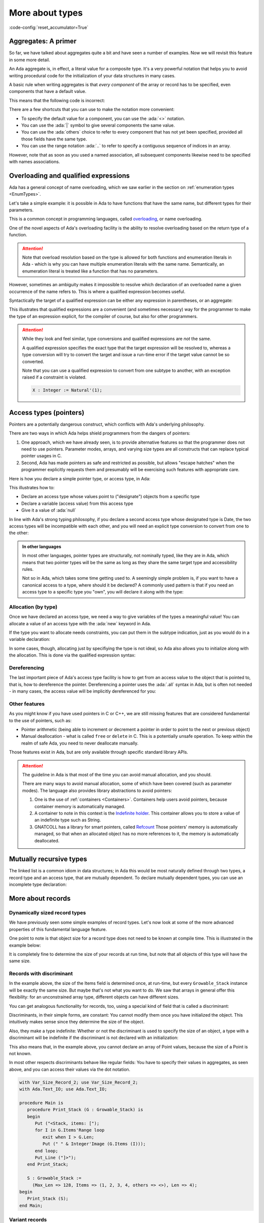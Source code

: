 More about types
================
:code-config:`reset_accumulator=True`

.. _Aggregates:

Aggregates: A primer
--------------------

So far, we have talked about aggregates quite a bit and have seen a number of
examples.  Now we will revisit this feature in some more detail.

An Ada aggregate is, in effect, a literal value for a composite type. It's a
very powerful notation that helps you to avoid writing procedural code for the
initialization of your data structures in many cases.

A basic rule when writing aggregates is that *every component* of the array or
record has to be specified, even components that have a default value.

This means that the following code is incorrect:

.. code:: ada no_button
    :class: ada-expect-compile-error

    package Incorrect is
       type Point is record
          X, Y : Integer := 0;
       end record;

       Origin : Point := (X => 0);
    end Incorrect;

There are a few shortcuts that you can use to make the notation more
convenient:

- To specify the default value for a component, you can use the
  :ada:`<>` notation.

- You can use the :ada:`|` symbol to give several components the same value.

- You can use the :ada:`others` choice to refer to every component that has not
  yet been specified, provided all those fields have the same type.

- You can use the range notation :ada:`..` to refer to specify a contiguous
  sequence of indices in an array.

However, note that as soon as you used a named association, all subsequent
components likewise need to be specified with names associations.

.. code:: ada no_button

    package Points is
       type Point is record
          X, Y : Integer := 0;
       end record;

       type Point_Array is array (Positive range <>) of Point;

       Origin   : Point := (X | Y => <>);   -- use the default values
       Origin_2 : Point := (others => <>);  -- likewise use the defaults

       Points_1 : Point_Array := ((1, 2), (3, 4));
       Points_2 : Point_Array := (1 => (1, 2), 2 => (3, 4), 3 .. 20 => <>);
    end Points;

Overloading and qualified expressions
-------------------------------------

Ada has a general concept of name overloading, which we saw earlier
in the section on :ref:`enumeration types <EnumTypes>`.

Let's take a simple example: it is possible in Ada to have functions that have
the same name, but different types for their parameters.

.. code:: ada no_button

    package Pkg is
       function F (A : Integer) return Integer;
       function F (A : Character) return Integer;
    end Pkg;

This is a common concept in programming languages, called
`overloading <https://en.m.wikipedia.org/wiki/Function_overloading>`_, or name
overloading.

One of the novel aspects of Ada's overloading facility is the ability to
resolve overloading based on the return type of a function.

.. code:: ada no_button

    package Pkg is
       type SSID is new Integer;

       function Convert (Self : SSID) return Integer;
       function Convert (Self : SSID) return String;
    end Pkg;

    with Ada.Text_IO; use Ada.Text_IO;
    with Pkg;         use Pkg;

    procedure Main is
       S : String := Convert (123_145_299);
       --            ^ Valid, will choose the proper Convert
    begin
       Put_Line (S);
    end Main;

.. attention::
    Note that overload resolution based on the type is allowed for both
    functions and enumeration literals in Ada - which is why you can have
    multiple enumeration literals with the same name. Semantically, an
    enumeration literal is treated like a function that has no parameters.

However, sometimes an ambiguity makes it impossible to resolve which
declaration of an overloaded name a given occurrence of the name refers to.
This is where a qualified expression becomes useful.

.. code:: ada no_button
    :class: ada-expect-compile-error

    package Pkg is
       type SSID is new Integer;

       function Convert (Self : SSID) return Integer;
       function Convert (Self : SSID) return String;
       function Convert (Self : Integer) return String;
    end Pkg;

    with Ada.Text_IO; use Ada.Text_IO;
    with Pkg;         use Pkg;

    procedure Main is
       S : String := Convert (123_145_299);
       --            ^ Invalid, which convert should we call?

       S2 : String := Convert (SSID'(123_145_299));
       --                     ^ We specify that the type of the expression is
       --                       SSID.

       --  We could also have declared a temporary

       I : SSID := 123_145_299;

       S3 : String := Convert (I);
    begin
       Put_Line (S);
    end Main;

Syntactically the target of a qualified expression can be either any expression
in parentheses, or an aggregate:

.. code:: ada no_button

    package Qual_Expr is
       type Point is record
          A, B : Integer;
       end record;

       P : Point := Point'(12, 15);

       A : Integer := Integer'(12);
    end Qual_Expr;

This illustrates that qualified expressions are a convenient (and sometimes
necessary) way for the programmer to make the type of an expression explicit,
for the compiler of course, but also for other programmers.

.. attention::
    While they look and feel similar, type conversions and qualified
    expressions are *not* the same.

    A qualified expression specifies the exact type that the target expression
    will be resolved to, whereas a type conversion will try to convert the
    target and issue a run-time error if the target value cannot be so
    converted.

    Note that you can use a qualified expression to convert from one subtype to
    another, with an exception raised if a constraint is violated.

    .. code-block:: ada

        X : Integer := Natural'(1);

Access types (pointers)
-----------------------

Pointers are a potentially dangerous construct, which conflicts with Ada's
underlying philosophy.

There are two ways in which Ada helps shield programmers from the dangers of
pointers:

1. One approach, which we have already seen, is to provide alternative features
   so that the programmer does not need to use pointers. Parameter modes,
   arrays, and varying size types are all constructs that can replace typical
   pointer usages in C.

2. Second, Ada has made pointers as safe and restricted as possible, but allows
   "escape hatches" when the programmer explicitly requests them and presumably
   will be exercising such features with appropriate care.

.. TODO: Add paragraph and link below when advanced course is ready

..
   This course covers the basics of Ada pointers, which are known as "access
   values". There are generally better ways than to resort to the advanced
   features directly but if you need to use features that are potentially unsafe,
   you can learn more about those unsafe features
   ACCESS_TYPES_ADVANCED_LINK.

Here is how you declare a simple pointer type, or access type, in Ada:

.. code:: ada no_button

    package Dates is
       type Month_Type is (January, February, March, April, May, June, July,
                           August, September, October, November, December);

       type Date is record
          Day   : Integer range 1 .. 31;
          Month : Month_Type;
          Year  : Integer;
       end record;
    end Dates;

    with Dates; use Dates;

    package Access_Types is
        --  Declare an access type
        type Date_Acc is access Date;
        --                      ^ "Designated type"
        --                      ^ Date_Acc values point to Date objects

        D : Date_Acc := null;
        --              ^ Literal for "access to nothing"
        --  ^ Access to date
    end Access_Types;

This illustrates how to:

- Declare an access type whose values point to ("designate") objects from a
  specific type
- Declare a variable (access value) from this access type
- Give it a value of :ada:`null`

In line with Ada's strong typing philosophy, if you declare a second access
type whose designated type is Date, the two access types will be incompatible
with each other, and you will need an explicit type conversion to convert from
one to the other:

.. code:: ada no_button
    :class: ada-expect-compile-error

    with Dates; use Dates;

    package Access_Types is
        --  Declare an access type
        type Date_Acc   is access Date;
        type Date_Acc_2 is access Date;

        D  : Date_Acc   := null;
        D2 : Date_Acc_2 := D;
        --                 ^ Invalid! Different types

        D3 : Date_Acc_2 := Date_Acc_2 (D);
        --                 ^ Valid with type conversion
    end Access_Types;

.. admonition:: In other languages

    In most other languages, pointer types are structurally, not nominally
    typed, like they are in Ada, which means that two pointer types will be the
    same as long as they share the same target type and accessibility rules.

    Not so in Ada, which takes some time getting used to. A seemingly simple
    problem is, if you want to have a canonical access to a type, where should
    it be declared? A commonly used pattern is that if you need an access type
    to a specific type you "own", you will declare it along with the type:

    .. code:: ada no_button
        :class: ada-syntax-only

        package Access_Types is
           type Point is record
              X, Y : Natural;
           end record;

           type Point_Access is access Point;
        end Access_Types;

Allocation (by type)
~~~~~~~~~~~~~~~~~~~~

Once we have declared an access type, we need a way to give variables of the
types a meaningful value! You can allocate a value of an access type
with the :ada:`new` keyword in Ada.

.. code:: ada no_button

    with Dates; use Dates;

    package Access_Types is
        type Date_Acc is access Date;

        D : Date_Acc := new Date;
        --              ^ Allocate a new Date record
    end Access_Types;

If the type you want to allocate needs constraints, you can put them in the
subtype indication, just as you would do in a variable declaration:

.. code:: ada no_button

    with Dates; use Dates;

    package Access_Types is
       type String_Acc is access String;
       --                        ^ Access to unconstrained array type
       Msg : String_Acc;
       --    ^ Default value is null

       Buffer : String_Acc := new String (1 .. 10);
       --                                ^ Constraint required
    end Access_Types;

In some cases, though, allocating just by specifiying the type is not ideal, so
Ada also allows you to initialize along with the allocation. This is done via
the qualified expression syntax:

.. code:: ada no_button

    with Dates; use Dates;

    package Access_Types is
       type Date_Acc is access Date;
       type String_Acc is access String;

       D   : Date_Acc   := new Date'(30, November, 2011);
       Msg : String_Acc := new String'("Hello");
    end Access_Types;

Dereferencing
~~~~~~~~~~~~~

The last important piece of Ada's access type facility is how to get from an
access value to the object that is pointed to, that is, how to dereference the
pointer. Dereferencing a pointer uses the :ada:`.all` syntax in Ada, but is
often not needed - in many cases, the access value will be implicitly
dereferenced for you:

.. code:: ada no_button

    with Dates; use Dates;

    package Access_Types is
       type Date_Acc is access Date;

       D     : Date_Acc := new Date'(30, November, 2011);

       Today : Date := D.all;
       --              ^ Access value dereference
       J     : Integer := D.Day;
       --                 ^ Implicit dereference for record and array components
       --                 Equivalent to D.all.day
    end Access_Types;

Other features
~~~~~~~~~~~~~~

As you might know if you have used pointers in C or C++, we are still missing
features that are considered fundamental to the use of pointers, such as:

- Pointer arithmetic (being able to increment or decrement a pointer in order
  to point to the next or previous object)

- Manual deallocation - what is called ``free`` or ``delete`` in C. This is
  a potentially unsafe operation. To keep within the realm of safe
  Ada, you need to never deallocate manually.

Those features exist in Ada, but are only available through specific standard
library APIs.

.. TODO: Add paragraph and link below when advanced course is ready

..
   You can read more about those in the
   advanced course on memory management ACCESS_TYPES_ADVANCED_LINK.

.. attention::

    The guideline in Ada is that most of the time you can avoid manual
    allocation, and you should.

    There are many ways to avoid manual allocation, some of which have been
    covered (such as parameter modes). The language also provides library
    abstractions to avoid pointers:

    1. One is the use of :ref:`containers <Containers>`. Containers help users
       avoid pointers, because container memory is automatically managed.

    2. A container to note in this context is the
       `Indefinite holder <http://www.ada-auth.org/standards/12rat/html/Rat12-8-5.html>`_.
       This container allows you to store a value of an indefinite type such as
       String.

    3. GNATCOLL has a library for smart pointers, called
       `Refcount <https://github.com/AdaCore/gnatcoll-core/blob/master/src/gnatcoll-refcount.ads>`_
       Those pointers' memory is automatically managed, so that when an
       allocated object has no more references to it, the memory is
       automatically deallocated.

Mutually recursive types
------------------------

The linked list is a common idiom in data structures; in Ada this would be most
naturally defined through two types, a record type and an access type, that are
mutually dependent.  To declare mutually dependent types, you can use an
incomplete type declaration:

.. code:: ada no_button

    package Simple_List is
       type Node;
       --  This is an incomplete type declaration, which is
       --  completed in the same declarative region.

       type Node_Acc is access Node;

       type Node is record
          Content    : Natural;
          Prev, Next : Node_Acc;
       end record;
    end Simple_List;

More about records
------------------

Dynamically sized record types
~~~~~~~~~~~~~~~~~~~~~~~~~~~~~~

We have previously seen some simple examples of record types.  Let's now look
at some of the more advanced properties of this fundamental language feature.

One point to note is that object size for a record type does not need to be
known at compile time. This is illustrated in the example below:

.. ?? The example code may have elaboration order problems unless
.. ?? an elaboration pragma is used.
.. ?? Consider simplfying or restructuring the example to avoid this issue

.. code:: ada no_button

    package Runtime_Length is
       function Compute_Max_Len return Natural;
    end Runtime_Length;

    with Runtime_Length; use Runtime_Length;

    package Var_Size_Record is
        Max_Len : constant Natural := Compute_Max_Len;
        --                            ^ Not known at compile time

        type Items_Array is array (Positive range <>) of Integer;

        type Growable_Stack is record
           Items : Items_Array (1 .. Max_Len);
           Len   : Natural;
        end record;
        --  Growable_Stack is a definite type, but size is not known at compile
        --  time.

        G : Growable_Stack;
    end Var_Size_Record;

It is completely fine to determine the size of your records at run time, but
note that all objects of this type will have the same size.

Records with discriminant
~~~~~~~~~~~~~~~~~~~~~~~~~

In the example above, the size of the Items field is determined once, at
run-time, but every ``Growable_Stack`` instance will be exactly the same size.
But maybe that's not what you want to do. We saw that arrays in general offer
this flexibility: for an unconstrained array type, different objects can have
different sizes.

You can get analogous functionality for records, too, using a special kind of
field that is called a discriminant:

.. code:: ada no_button

    package Var_Size_Record_2 is
        type Items_Array is array (Positive range <>) of Integer;

        type Growable_Stack (Max_Len : Natural) is record
        --                   ^ Discriminant. Cannot be modified once initialized.
           Items : Items_Array (1 .. Max_Len);
           Len   : Natural := 0;
        end record;
        --  Growable_Stack is an indefinite type (like an array)
    end Var_Size_Record_2;

Discriminants, in their simple forms, are constant: You cannot modify them once
you have initialized the object. This intuitively makes sense since they
determine the size of the object.

Also, they make a type indefinite: Whether or not the discriminant is used to
specify the size of an object, a type with a discriminant will be indefinite if
the discriminant is not declared with an initialization:

.. code:: ada no_button
    :class: ada-expect-compile-error

    package Test_Discriminants is
       type Point (X, Y : Natural) is record
          null;
       end record;

       P : Point;
       --  ERROR: Point is indefinite, so you need to specify the discriminants
       --  or give a default value

       P2 : Point (1, 2);
       P3 : Point := (1, 2);
       --  Those two declarations are equivalent.

    end Test_Discriminants;

This also means that, in the example above, you cannot declare an array of
Point values, because the size of a Point is not known.

In most other respects discriminants behave like regular fields: You have to
specify their values in aggregates, as seen above, and you can access their
values via the dot notation.

.. code:: ada
    :class: ada-run

    with Var_Size_Record_2; use Var_Size_Record_2;
    with Ada.Text_IO; use Ada.Text_IO;

    procedure Main is
       procedure Print_Stack (G : Growable_Stack) is
       begin
          Put ("<Stack, items: [");
          for I in G.Items'Range loop
             exit when I > G.Len;
             Put (" " & Integer'Image (G.Items (I)));
          end loop;
          Put_Line ("]>");
       end Print_Stack;

       S : Growable_Stack :=
         (Max_Len => 128, Items => (1, 2, 3, 4, others => <>), Len => 4);
    begin
       Print_Stack (S);
    end Main;

.. note:
    In the examples above, we used a discriminant to determine the size of an
    array, but it is not limited to that, and could be used, for example, to
    determine the size of a nested discriminated record.

Variant records
~~~~~~~~~~~~~~~

The examples of discriminants thus far have illustrated the declaration of
records of varying size, by having components whose size depends on the
discriminant.

However, discriminants can also be used to obtain the functionality of what are
sometimes called "variant records": records that can contain different sets of
fields.

.. code:: ada no_button

    package Variant_Record is
       type Expr;                       --  Forward declaration of Expr
       type Expr_Access is access Expr; --  Access to a Expr

       type Expr_Kind_Type is (Bin_Op_Plus, Bin_Op_Minus, Num);
       --  A regular enumeration type

       type Expr (Kind : Expr_Kind_Type) is record
          --      ^ The discriminant is an enumeration value
          case Kind is
             when Bin_Op_Plus | Bin_Op_Minus =>
                Left, Right : Expr_Access;
             when Num =>
                Val : Integer;
          end case;
          --  Variant part. Only one, at the end of the record
          --  definition, but can be nested
       end record;
    end Variant_Record;

The fields that are in a :ada:`when` branch will be only available when the
value of the discriminant is covered by the branch. In the example above, you
will only be able to access the fields :ada:`Left` and :ada:`Right` when the
:ada:`Kind` is :ada:`Bin_Op_Plus` or :ada:`Bin_Op_Minus`.

If you try to access a field that is not valid for your record, a
:ada:`Constraint_Error` will be raised.

.. code:: ada
    :class: ada-run-expect-failure

    with Variant_Record; use Variant_Record;

    procedure Main is
       E : Expr := (Num, 12);
    begin
       E.Left := new Expr'(Num, 15);
       --  Will compile but fail at runtime
    end Main;

Here is how you could write an evaluator for expressions:

.. code:: ada
    :class: ada-run

    with Variant_Record; use Variant_Record;
    with Ada.Text_IO; use Ada.Text_IO;

    procedure Main is
       function Eval_Expr (E : Expr) return Integer is
         (case E.Kind is
          when Bin_Op_Plus => Eval_Expr (E.Left.all) + Eval_Expr (E.Right.all),
          when Bin_Op_Minus => Eval_Expr (E.Left.all) - Eval_Expr (E.Right.all),
          when Num => E.Val);

       E : Expr := (Bin_Op_Plus,
                    new Expr'(Bin_Op_Minus,
                              new Expr'(Num, 12), new Expr'(Num, 15)),
                    new Expr'(Num, 3));
    begin
       Put_Line (Integer'Image (Eval_Expr (E)));
    end Main;

.. admonition:: In other languages

    Ada's variant records are very similar to Sum types in functional languages
    such as OCaml or Haskell. A major difference is that the discriminant is a
    separate field in Ada, whereas the 'tag' of
    a Sum type is kind of built in, and only accessible with pattern matching.

    There are other differences (you can have several discriminants in a
    variant record in Ada). Nevertheless, they allow the same kind of type
    modeling as sum types in functional languages.

    Compared to C/C++ unions, Ada variant records are more powerful in what
    they allow, and are also checked at run time, which makes them safer.

Fixed-point types
-----------------

Decimal fixed-point types
~~~~~~~~~~~~~~~~~~~~~~~~~

We have already seen how to specify floating-point types.  However, in some
applications floating-point is not appropriate since, for example, the roundoff
error from binary arithmetic may be unacceptable or perhaps the hardware does
not support floating-point instructions.  Ada provides a category of types, the
decimal fixed-point types, that allows the programmer to specify the required
decimal precision (number of digits) as well as the scalaing factor (a power of
ten) and, optionally, a range.  In effect the values will be represented as
integers implicitly scaled by the specified power of 10. This is useful, for
example, for financial applications.

The syntax for a simple decimal fixed-point type is

.. code-block:: ada

    type <type-name> is delta <delta-value> digits <digits-value>;

In this case, the :ada:`delta` and the :ada:`digits` will be used by the
compiler to derive a range.

Several attributes are useful for dealing with decimal types:

+------------------------+----------------------------------------------+
| Attribute Name         | Meaning                                      |
+========================+==============================================+
| First                  | The first value of the type                  |
+------------------------+----------------------------------------------+
| Last                   | The last value of the type                   |
+------------------------+----------------------------------------------+
| Delta                  | The delta value of the type                  |
+------------------------+----------------------------------------------+

In the example below, we declare two data types: ``T3_D3`` and ``T6_D3``.
For both types, the delta value is the same: 0.001.

.. code:: ada

    with Ada.Text_IO; use Ada.Text_IO;

    procedure Decimal_Fixed_Point_Types is
       type T3_D3 is delta 10.0 ** (-3) digits 3;
       type T6_D3 is delta 10.0 ** (-3) digits 6;
    begin
       Put_Line ("The delta    value of T3_D3 is " & T3_D3'Image (T3_D3'Delta));
       Put_Line ("The minimum  value of T3_D3 is " & T3_D3'Image (T3_D3'First));
       Put_Line ("The maximum  value of T3_D3 is " & T3_D3'Image (T3_D3'Last));
       New_Line;
       Put_Line ("The delta    value of T6_D3 is " & T6_D3'Image (T6_D3'Delta));
       Put_Line ("The minimum  value of T6_D3 is " & T6_D3'Image (T6_D3'First));
       Put_Line ("The maximum  value of T6_D3 is " & T6_D3'Image (T6_D3'Last));
    end Decimal_Fixed_Point_Types;

When running the application, we see that the delta value of both
types is indeed the same: 0.001. However, because ``T3_D3`` is restricted
to 3 digits, its range is -0.999 to 0.999. For the ``T6_D3``, we have
defined a precision of 6 digits, so the range is -999.999 to 999.999.

Similar to the type definition using the :ada:`range` syntax, because we
have an implicit range, the compiled code will check that the variables
contain values that are not out-of-range. Also, if the result of a
multiplication or division on decimal fixed-point types is smaller than
the delta value required for the context, the actual result will be
zero. For example:

.. code:: ada

    with Ada.Text_IO; use Ada.Text_IO;

    procedure Decimal_Fixed_Point_Smaller is
       type T3_D3 is delta 10.0 ** (-3) digits 3;
       type T6_D6 is delta 10.0 ** (-6) digits 6;
       A : T3_D3 := T3_D3'Delta;
       B : T3_D3 := 0.5;
       C : T6_D6;
    begin
       Put_Line ("The value of A     is " & T3_D3'Image (A));
       A := A * B;
       Put_Line ("The value of A * B is " & T3_D3'Image (A));
       A := T3_D3'Delta;
       C := A * B;
       Put_Line ("The value of A * B is " & T6_D6'Image (C));
    end Decimal_Fixed_Point_Smaller;

In this example, the result of the operation :math:`0.001 * 0.5` is
0.0005. Since this value is not representable for the ``T3_D3`` type
because the delta value is 0.001, the actual value stored in variable
``A`` is zero. However, accuracy is preserved during the arithmetic
operations if the target has sufficient precision, and the value
displayed for C is 0.000500.

Fixed-point types
~~~~~~~~~~~~~~~~~

.. ?? Ordinary fixed-point types distinguish between the 'delta and the 'small
.. ?? This is somewhat complex but needs to be mentioned

Ordinary fixed-point types are similar to decimal fixed-point types in that the
values are, in effect, scaled integers.  The difference between them is in the
scale factor: for a decimal fixed-point type, the scaling, given explicitly by
the type's ``delta``, is always a power of ten.

In contrast, for an ordinary fixed-point type, the scaling is defined by the
type's ``small``, which is derived from the specified ``delta`` and, by
default, is a power of two. Therefore, ordinary fixed-point types are sometimes
called binary fixed-point types.

.. note::
   Ordinary fixed-point types can be thought of being closer to the actual
   representation on the machine, since hardware support for decimal
   fixed-point arithmetic is not widespread (rescalings by a power of ten),
   while ordinary fixed-point types make use of the available integer shift
   instructions.

The syntax for an ordinary fixed-point type is

.. code-block:: ada

    type <type-name> is delta <delta-value> range <lower-bound> .. <upper-bound>;

By default the compiler will choose a scale factor, or ``small``, that is a
power of 2 no greater than <delta-value>.

For example, we may define a normalized range between -1.0 and 1.0 as
following:

.. code:: ada

    with Ada.Text_IO; use Ada.Text_IO;

    procedure Normalized_Fixed_Point_Type is
       type TQ31 is delta 2.0 ** (-31) range -1.0 .. 1.0;
    begin
       Put_Line ("TQ31 requires " & Integer'Image (TQ31'Size) & " bits");
       Put_Line ("The delta    value of TQ31 is " & TQ31'Image (TQ31'Delta));
       Put_Line ("The minimum  value of TQ31 is " & TQ31'Image (TQ31'First));
       Put_Line ("The maximum  value of TQ31 is " & TQ31'Image (TQ31'Last));
    end Normalized_Fixed_Point_Type;

In this example, we are defining a 32-bit fixed-point data type for our
normalized range. When running the application, we notice that the upper
bound is close to one, but not exact one. This is a typical effect of
fixed-point data types --- you can find more details in this discussion
about the `Q format <https://en.wikipedia.org/wiki/Q_(number_format)>`_.
We may also rewrite this code with an exact type definition:

.. code:: ada

    procedure Normalized_Adapted_Fixed_Point_Type is
       type TQ31 is delta 2.0 ** (-31) range -1.0 .. 1.0 - 2.0 ** (-31);
    begin
       null;
    end Normalized_Adapted_Fixed_Point_Type;

We may also use any other range. For example:

.. code:: ada

    with Ada.Text_IO;  use Ada.Text_IO;
    with Ada.Numerics; use Ada.Numerics;

    procedure Custom_Fixed_Point_Range is
       type T_Inv_Trig is delta 2.0 ** (-15) * Pi range -Pi / 2.0 .. Pi / 2.0;
    begin
       Put_Line ("T_Inv_Trig requires " & Integer'Image (T_Inv_Trig'Size)
                 & " bits");
       Put_Line ("The delta    value of T_Inv_Trig is "
                 & T_Inv_Trig'Image (T_Inv_Trig'Delta));
       Put_Line ("The minimum  value of T_Inv_Trig is "
                 & T_Inv_Trig'Image (T_Inv_Trig'First));
       Put_Line ("The maximum  value of T_Inv_Trig is "
                 & T_Inv_Trig'Image (T_Inv_Trig'Last));
    end Custom_Fixed_Point_Range;

In this example, we are defining a 16-bit type called ``T_Inv_Trig``,
which has a range from :math:`-\pi/2` to :math:`\pi/2`.

All standard operations are available for fixed-point types. For example:

.. code:: ada

    with Ada.Text_IO; use Ada.Text_IO;

    procedure Fixed_Point_Op is
       type TQ31 is delta 2.0 ** (-31) range -1.0 .. 1.0 - 2.0 ** (-31);

       A, B, R : TQ31;
    begin
       A := 0.25;
       B := 0.50;
       R := A + B;
       Put_Line ("R is " & TQ31'Image (R));
    end Fixed_Point_Op;

As expected, ``R`` contains 0.75 after the addition of ``A`` and ``B``.

In fact the language is more general that these examples imply, since in
practice it is typical to need to multiply or divide values from different
fixed-point types, and obtain a result that may be of a third fixed-point type.
The details are outside the scope of this introductory course.

It is also worth noting, although again the details are outside the scope of
this course, that you can explicitly specify a value for an ordinary
fixed-point type's ``small``.  This allows non-binary scaling, for example:

.. code-block:: ada

    type Angle is delta 1.0/3600.0 range 0.0 .. 360.0 - 1.0/3600.0;
    for Angle'Small use Angle'Delta;


Character types
---------------

As noted earlier, each enumeration type is distinct and
incompatible with every other enumeration type. However, what we did not
mention previously is that character literals are permitted as
enumeration literals. This means that in addition to the language's
strongly typed character types,
user-defined character types are also permitted:

.. code:: ada
    :class: ada-expect-compile-error

    with Ada.Text_IO; use Ada.Text_IO;

    procedure Character_Example is
       type My_Char is ('a', 'b', 'c');
       --  Our custom character type, an enumeration type with 3 valid values.

       C : Character;
       --  ^ Built-in character type (it's an enumeration type)

       M : My_Char;
    begin
       C := '?';
       --   ^ Character literal (enumeration literal)

       M := 'a';

       C := 64;
       --   ^ Invalid: 64 is not a Character value

       C := Character'Val (64);
       --  Assign the character at position 64 in the enumeration (which is 'A')

       M := C;
       --   ^ Invalid: C is of type Character, and M is a My_Char

       M := 'd';
       --   ^ Invalid: 'd' is not a valid literal for type My_Char
    end Character_Example;

